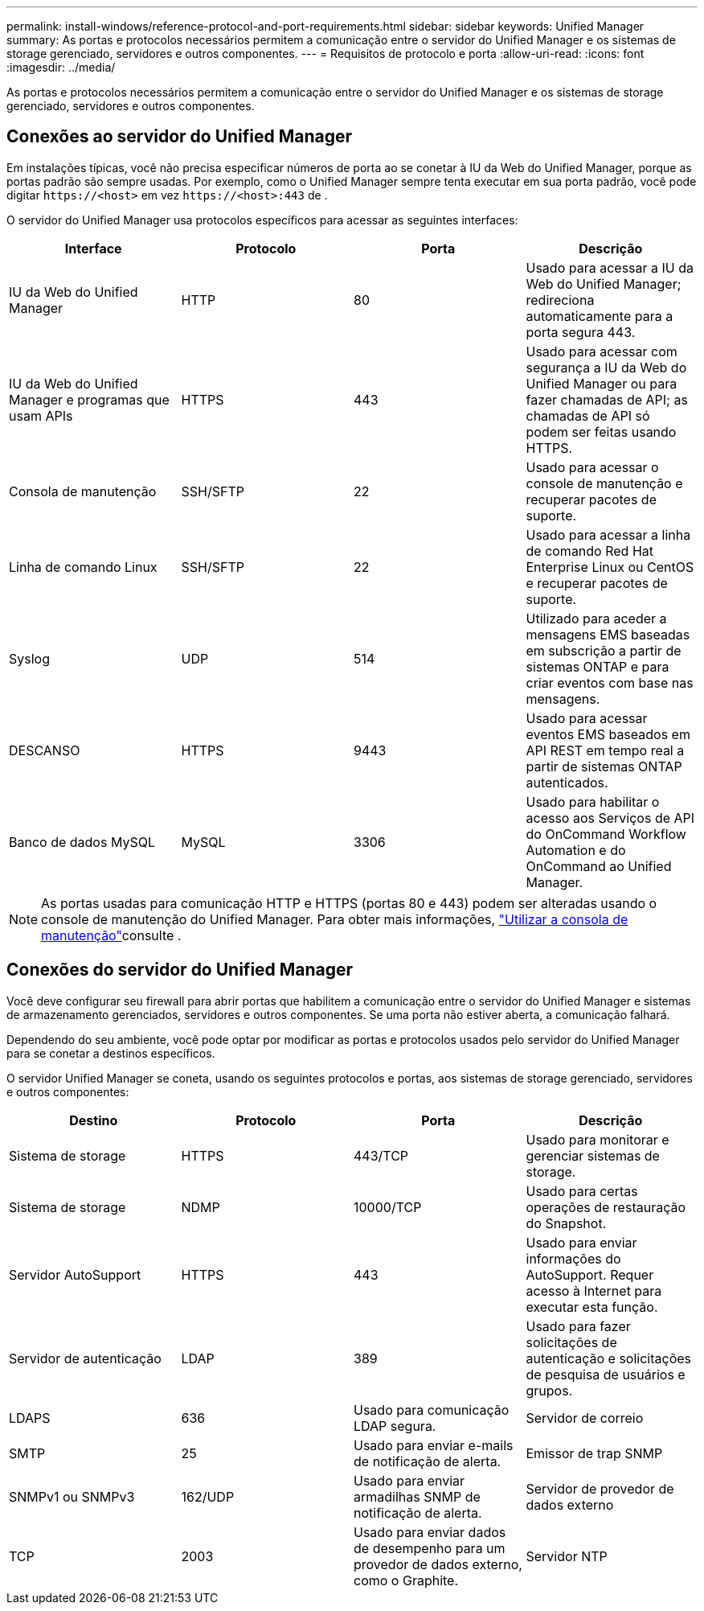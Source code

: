 ---
permalink: install-windows/reference-protocol-and-port-requirements.html 
sidebar: sidebar 
keywords: Unified Manager 
summary: As portas e protocolos necessários permitem a comunicação entre o servidor do Unified Manager e os sistemas de storage gerenciado, servidores e outros componentes. 
---
= Requisitos de protocolo e porta
:allow-uri-read: 
:icons: font
:imagesdir: ../media/


[role="lead"]
As portas e protocolos necessários permitem a comunicação entre o servidor do Unified Manager e os sistemas de storage gerenciado, servidores e outros componentes.



== Conexões ao servidor do Unified Manager

Em instalações típicas, você não precisa especificar números de porta ao se conetar à IU da Web do Unified Manager, porque as portas padrão são sempre usadas. Por exemplo, como o Unified Manager sempre tenta executar em sua porta padrão, você pode digitar `\https://<host>` em vez `\https://<host>:443` de .

O servidor do Unified Manager usa protocolos específicos para acessar as seguintes interfaces:

[cols="4*"]
|===
| Interface | Protocolo | Porta | Descrição 


 a| 
IU da Web do Unified Manager
 a| 
HTTP
 a| 
80
 a| 
Usado para acessar a IU da Web do Unified Manager; redireciona automaticamente para a porta segura 443.



 a| 
IU da Web do Unified Manager e programas que usam APIs
 a| 
HTTPS
 a| 
443
 a| 
Usado para acessar com segurança a IU da Web do Unified Manager ou para fazer chamadas de API; as chamadas de API só podem ser feitas usando HTTPS.



 a| 
Consola de manutenção
 a| 
SSH/SFTP
 a| 
22
 a| 
Usado para acessar o console de manutenção e recuperar pacotes de suporte.



 a| 
Linha de comando Linux
 a| 
SSH/SFTP
 a| 
22
 a| 
Usado para acessar a linha de comando Red Hat Enterprise Linux ou CentOS e recuperar pacotes de suporte.



 a| 
Syslog
 a| 
UDP
 a| 
514
 a| 
Utilizado para aceder a mensagens EMS baseadas em subscrição a partir de sistemas ONTAP e para criar eventos com base nas mensagens.



 a| 
DESCANSO
 a| 
HTTPS
 a| 
9443
 a| 
Usado para acessar eventos EMS baseados em API REST em tempo real a partir de sistemas ONTAP autenticados.



 a| 
Banco de dados MySQL
 a| 
MySQL
 a| 
3306
 a| 
Usado para habilitar o acesso aos Serviços de API do OnCommand Workflow Automation e do OnCommand ao Unified Manager.

|===
[NOTE]
====
As portas usadas para comunicação HTTP e HTTPS (portas 80 e 443) podem ser alteradas usando o console de manutenção do Unified Manager. Para obter mais informações, link:../config/task-using-the-maintenance-console.html["Utilizar a consola de manutenção"]consulte .

====


== Conexões do servidor do Unified Manager

Você deve configurar seu firewall para abrir portas que habilitem a comunicação entre o servidor do Unified Manager e sistemas de armazenamento gerenciados, servidores e outros componentes. Se uma porta não estiver aberta, a comunicação falhará.

Dependendo do seu ambiente, você pode optar por modificar as portas e protocolos usados pelo servidor do Unified Manager para se conetar a destinos específicos.

O servidor Unified Manager se coneta, usando os seguintes protocolos e portas, aos sistemas de storage gerenciado, servidores e outros componentes:

[cols="4*"]
|===
| Destino | Protocolo | Porta | Descrição 


 a| 
Sistema de storage
 a| 
HTTPS
 a| 
443/TCP
 a| 
Usado para monitorar e gerenciar sistemas de storage.



 a| 
Sistema de storage
 a| 
NDMP
 a| 
10000/TCP
 a| 
Usado para certas operações de restauração do Snapshot.



 a| 
Servidor AutoSupport
 a| 
HTTPS
 a| 
443
 a| 
Usado para enviar informações do AutoSupport. Requer acesso à Internet para executar esta função.



 a| 
Servidor de autenticação
 a| 
LDAP
 a| 
389
 a| 
Usado para fazer solicitações de autenticação e solicitações de pesquisa de usuários e grupos.



 a| 
LDAPS
 a| 
636
 a| 
Usado para comunicação LDAP segura.



 a| 
Servidor de correio
 a| 
SMTP
 a| 
25
 a| 
Usado para enviar e-mails de notificação de alerta.



 a| 
Emissor de trap SNMP
 a| 
SNMPv1 ou SNMPv3
 a| 
162/UDP
 a| 
Usado para enviar armadilhas SNMP de notificação de alerta.



 a| 
Servidor de provedor de dados externo
 a| 
TCP
 a| 
2003
 a| 
Usado para enviar dados de desempenho para um provedor de dados externo, como o Graphite.



 a| 
Servidor NTP
 a| 
NTP
 a| 
123/UDP
 a| 
Usado para sincronizar a hora no servidor do Unified Manager com um servidor de hora NTP externo. (Somente sistemas VMware)

|===